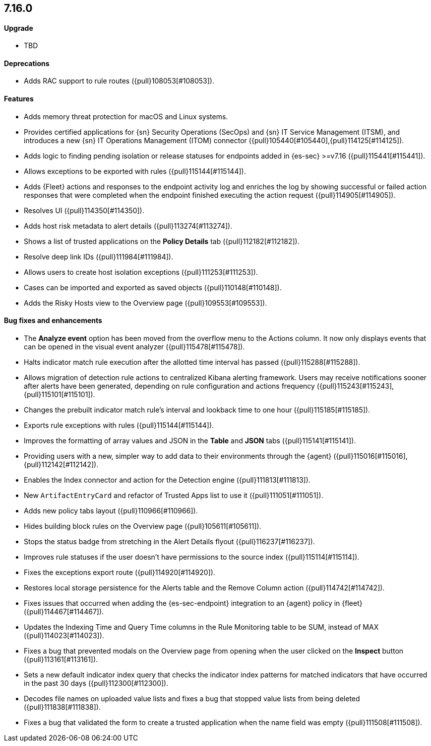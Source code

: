 [discrete]
[[release-notes-7.16.0]]
== 7.16.0

[discrete]
[[upgrade-7.16.0]]
==== Upgrade
* TBD

[discrete]
[[deprecations-7.16.0]]
==== Deprecations
* Adds RAC support to rule routes ({pull}108053[#108053]).

[discrete]
[[features-7.16.0]]
==== Features
* Adds memory threat protection for macOS and Linux systems.
* Provides certified applications for {sn} Security Operations (SecOps) and {sn} IT Service Management (ITSM), and introduces a new {sn} IT Operations Management (ITOM) connector ({pull}105440[#105440],{pull}114125[#114125]).
* Adds logic to finding pending isolation or release statuses for endpoints added in {es-sec} >=v7.16 ({pull}115441[#115441]).
* Allows exceptions to be exported with rules ({pull}115144[#115144]).
* Adds {Fleet} actions and responses to the endpoint activity log and enriches the log by showing successful or failed action responses that were completed when the endpoint finished executing the action request ({pull}114905[#114905]).
* Resolves UI ({pull}114350[#114350]).
* Adds host risk metadata to alert details ({pull}113274[#113274]).
* Shows a list of trusted applications on the *Policy Details* tab ({pull}112182[#112182]).
* Resolve deep link IDs ({pull}111984[#111984]).
* Allows users to create host isolation exceptions ({pull}111253[#111253]).
* Cases can be imported and exported as saved objects ({pull}110148[#110148]).
* Adds the Risky Hosts view to the Overview page ({pull}109553[#109553]).

[discrete]
[[bug-fixes-7.16.0]]
==== Bug fixes and enhancements
* The *Analyze event* option has been moved from the overflow menu to the Actions column. It now only displays events that can be opened in the visual event analyzer ({pull}115478[#115478]).
* Halts indicator match rule execution after the allotted time interval has passed ({pull}115288[#115288]).
* Allows migration of detection rule actions to centralized Kibana alerting framework. Users may receive notifications sooner after alerts have been generated, depending on rule configuration and actions frequency ({pull}115243[#115243],{pull}115101[#115101]).
* Changes the prebuilt indicator match rule's interval and lookback time to one hour ({pull}115185[#115185]).
* Exports rule exceptions with rules ({pull}115144[#115144]).
* Improves the formatting of array values and JSON in the *Table* and *JSON* tabs ({pull}115141[#115141]).
* Providing users with a new, simpler way to add data to their environments through the {agent} ({pull}115016[#115016],{pull}112142[#112142]).
* Enables the Index connector and action for the Detection engine ({pull}111813[#111813]).
* New `ArtifactEntryCard` and refactor of Trusted Apps list to use it ({pull}111051[#111051]).
* Adds new policy tabs layout ({pull}110966[#110966]).
* Hides building block rules on the Overview page ({pull}105611[#105611]).
* Stops the status badge from stretching in the Alert Details flyout ({pull}116237[#116237]).
* Improves rule statuses if the user doesn't have permissions to the source index ({pull}115114[#115114]).
* Fixes the exceptions export route ({pull}114920[#114920]).
* Restores local storage persistence for the Alerts table and the Remove Column action ({pull}114742[#114742]).
* Fixes issues that occurred when adding the {es-sec-endpoint} integration to an {agent} policy in {fleet} ({pull}114467[#114467]).
* Updates the Indexing Time and Query Time columns in the Rule Monitoring table to be SUM, instead of MAX ({pull}114023[#114023]).
* Fixes a bug that prevented modals on the Overview page from opening when the user clicked on the *Inspect* button ({pull}113161[#113161]).
* Sets a new default indicator index query that checks the indicator index patterns for matched indicators that have occurred in the past 30 days ({pull}112300[#112300]).
* Decodes file names on uploaded value lists and fixes a bug that stopped value lists from being deleted ({pull}111838[#111838]).
* Fixes a bug that validated the form to create a trusted application when the name field was empty ({pull}111508[#111508]).
